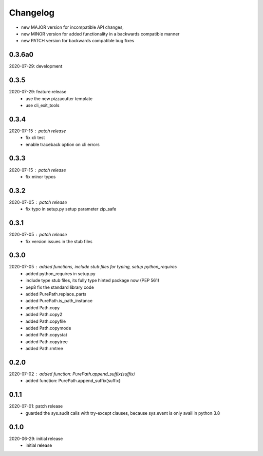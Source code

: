 Changelog
=========

- new MAJOR version for incompatible API changes,
- new MINOR version for added functionality in a backwards compatible manner
- new PATCH version for backwards compatible bug fixes

0.3.6a0
-------
2020-07-29: development

0.3.5
-----
2020-07-29: feature release
    - use the new pizzacutter template
    - use cli_exit_tools

0.3.4
-----
2020-07-15 : patch release
    - fix cli test
    - enable traceback option on cli errors

0.3.3
-----
2020-07-15 : patch release
    - fix minor typos

0.3.2
-----
2020-07-05 : patch release
    - fix typo in setup.py setup parameter zip_safe

0.3.1
-----
2020-07-05 : patch release
    - fix version issues in the stub files

0.3.0
-----
2020-07-05 : added functions, include stub files for typing, setup python_requires
    - added python_requires in setup.py
    - include type stub files, its fully type hinted package now (PEP 561)
    - pep8 fix the standard library code
    - added PurePath.replace_parts
    - added PurePath.is_path_instance
    - added Path.copy
    - added Path.copy2
    - added Path.copyfile
    - added Path.copymode
    - added Path.copystat
    - added Path.copytree
    - added Path.rmtree

0.2.0
-----
2020-07-02 : added function: PurePath.append_suffix(suffix)
    - added function: PurePath.append_suffix(suffix)

0.1.1
-----
2020-07-01: patch release
    - guarded the sys.audit calls with try-except clauses, because sys.event is only avail in python 3.8


0.1.0
-----
2020-06-29: initial release
    - initial release
